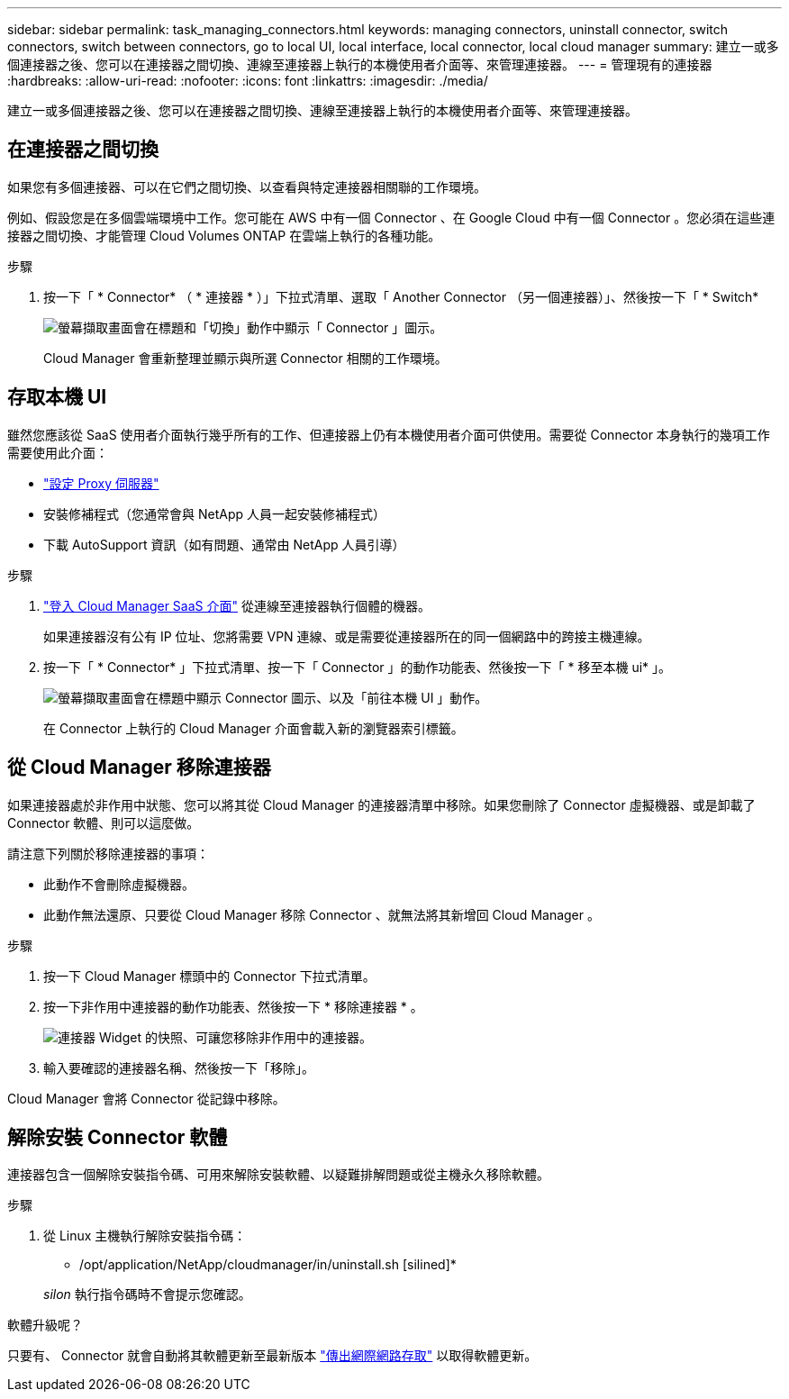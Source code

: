 ---
sidebar: sidebar 
permalink: task_managing_connectors.html 
keywords: managing connectors, uninstall connector, switch connectors, switch between connectors, go to local UI, local interface, local connector, local cloud manager 
summary: 建立一或多個連接器之後、您可以在連接器之間切換、連線至連接器上執行的本機使用者介面等、來管理連接器。 
---
= 管理現有的連接器
:hardbreaks:
:allow-uri-read: 
:nofooter: 
:icons: font
:linkattrs: 
:imagesdir: ./media/


[role="lead"]
建立一或多個連接器之後、您可以在連接器之間切換、連線至連接器上執行的本機使用者介面等、來管理連接器。



== 在連接器之間切換

如果您有多個連接器、可以在它們之間切換、以查看與特定連接器相關聯的工作環境。

例如、假設您是在多個雲端環境中工作。您可能在 AWS 中有一個 Connector 、在 Google Cloud 中有一個 Connector 。您必須在這些連接器之間切換、才能管理 Cloud Volumes ONTAP 在雲端上執行的各種功能。

.步驟
. 按一下「 * Connector* （ * 連接器 * ）」下拉式清單、選取「 Another Connector （另一個連接器）」、然後按一下「 * Switch*
+
image:screenshot_connector_switch.gif["螢幕擷取畫面會在標題和「切換」動作中顯示「 Connector 」圖示。"]

+
Cloud Manager 會重新整理並顯示與所選 Connector 相關的工作環境。





== 存取本機 UI

雖然您應該從 SaaS 使用者介面執行幾乎所有的工作、但連接器上仍有本機使用者介面可供使用。需要從 Connector 本身執行的幾項工作需要使用此介面：

* link:task_configuring_proxy.html["設定 Proxy 伺服器"]
* 安裝修補程式（您通常會與 NetApp 人員一起安裝修補程式）
* 下載 AutoSupport 資訊（如有問題、通常由 NetApp 人員引導）


.步驟
. https://docs.netapp.com/us-en/occm/task_logging_in.html["登入 Cloud Manager SaaS 介面"^] 從連線至連接器執行個體的機器。
+
如果連接器沒有公有 IP 位址、您將需要 VPN 連線、或是需要從連接器所在的同一個網路中的跨接主機連線。

. 按一下「 * Connector* 」下拉式清單、按一下「 Connector 」的動作功能表、然後按一下「 * 移至本機 ui* 」。
+
image:screenshot_connector_local_ui.gif["螢幕擷取畫面會在標題中顯示 Connector 圖示、以及「前往本機 UI 」動作。"]

+
在 Connector 上執行的 Cloud Manager 介面會載入新的瀏覽器索引標籤。





== 從 Cloud Manager 移除連接器

如果連接器處於非作用中狀態、您可以將其從 Cloud Manager 的連接器清單中移除。如果您刪除了 Connector 虛擬機器、或是卸載了 Connector 軟體、則可以這麼做。

請注意下列關於移除連接器的事項：

* 此動作不會刪除虛擬機器。
* 此動作無法還原、只要從 Cloud Manager 移除 Connector 、就無法將其新增回 Cloud Manager 。


.步驟
. 按一下 Cloud Manager 標頭中的 Connector 下拉式清單。
. 按一下非作用中連接器的動作功能表、然後按一下 * 移除連接器 * 。
+
image:screenshot_connector_remove.gif["連接器 Widget 的快照、可讓您移除非作用中的連接器。"]

. 輸入要確認的連接器名稱、然後按一下「移除」。


Cloud Manager 會將 Connector 從記錄中移除。



== 解除安裝 Connector 軟體

連接器包含一個解除安裝指令碼、可用來解除安裝軟體、以疑難排解問題或從主機永久移除軟體。

.步驟
. 從 Linux 主機執行解除安裝指令碼：
+
* /opt/application/NetApp/cloudmanager/in/uninstall.sh [silined]*

+
_silon_ 執行指令碼時不會提示您確認。



.軟體升級呢？
****
只要有、 Connector 就會自動將其軟體更新至最新版本 link:reference_networking_cloud_manager.html["傳出網際網路存取"] 以取得軟體更新。

****